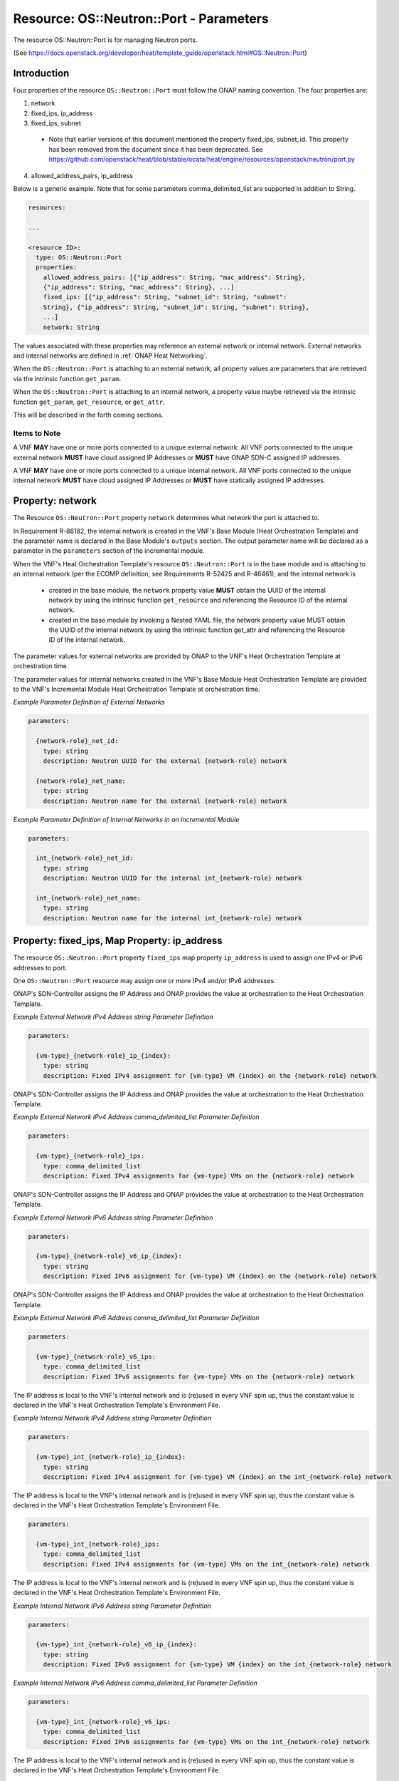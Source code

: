 .. Licensed under a Creative Commons Attribution 4.0 International License.
.. http://creativecommons.org/licenses/by/4.0
.. Copyright 2017 AT&T Intellectual Property.  All rights reserved.

Resource: OS::Neutron::Port - Parameters
-------------------------------------------------

The resource OS::Neutron::Port is for managing Neutron ports.

(See https://docs.openstack.org/developer/heat/template_guide/openstack.html#OS::Neutron::Port)

Introduction
^^^^^^^^^^^^^

Four properties of the resource ``OS::Neutron::Port`` must follow the ONAP
naming convention. The four properties are:

1. network
2. fixed_ips, ip_address
3. fixed_ips, subnet

 * Note that earlier versions of this document mentioned the property
   fixed_ips, subnet_id.  This property has been removed from the document
   since it has been deprecated.
   See https://github.com/openstack/heat/blob/stable/ocata/heat/engine/resources/openstack/neutron/port.py

4. allowed_address_pairs, ip_address

Below is a generic example. Note that for some parameters
comma_delimited_list are supported in addition to String.

.. code-block:: yaml

  resources:

  ...

  <resource ID>:
    type: OS::Neutron::Port
    properties:
      allowed_address_pairs: [{"ip_address": String, "mac_address": String},
      {"ip_address": String, "mac_address": String}, ...]
      fixed_ips: [{"ip_address": String, "subnet_id": String, "subnet":
      String}, {"ip_address": String, "subnet_id": String, "subnet": String},
      ...]
      network: String

The values associated with these properties may reference an external
network or internal network. External networks and internal
networks are defined in :ref:`ONAP Heat Networking`.

When the ``OS::Neutron::Port`` is attaching to an external network, all
property values are parameters that are retrieved via the intrinsic
function ``get_param``.

When the ``OS::Neutron::Port`` is attaching to an internal network, a
property value maybe retrieved via the intrinsic
function ``get_param``, ``get_resource``, or ``get_attr``.

This will be described in the forth coming sections.

Items to Note
~~~~~~~~~~~~~~

A VNF **MAY** have one or more ports connected to a unique
external network. All VNF ports connected to the unique external
network **MUST** have cloud assigned IP Addresses
or **MUST** have ONAP SDN-C assigned IP addresses.

A VNF **MAY** have one or more ports connected to a unique
internal network. All VNF ports connected to the unique internal
network **MUST** have cloud assigned IP Addresses
or **MUST** have statically assigned IP addresses.

.. req::
    :id: R-45602
    :target: VNF
    :keyword: MUST NOT
    :validation_mode: none
    :updated: casablanca

    If a VNF's Port is attached to a network (internal or external)
    and the port's IP addresses are cloud assigned by OpenStack's DHCP
    Service, the ``OS::Neutron::Port`` Resource's

    * property ``fixed_ips`` map property ``ip_address`` **MUST NOT** be used
    * property ``fixed_ips`` map property ``subnet``
      **MAY** be used

.. req::
    :id: R-63956
    :target: VNF
    :keyword: MAY
    :updated: casablanca

    If the VNF's ports connected to a unique external network
    and the port's IP addresses are ONAP SDN-C assigned IP Addresses,
    the IPv4 Addresses **MAY** be from different subnets and the IPv6
    Addresses **MAY** be from different subnets.

.. req::
    :id: R-48880
    :target: VNF
    :keyword: MUST
    :validation_mode: none
    :updated: casablanca

    If a VNF's Port is attached to an external network and the port's
    IP addresses are assigned by ONAP's SDN-Controller,
    the ``OS::Neutron::Port`` Resource's

    * property ``fixed_ips`` map property ``ip_address`` **MUST** be used
    * property ``fixed_ips`` map property ``subnet``
      **MUST NOT** be used

.. req::
    :id: R-18001
    :target: VNF
    :keyword: MAY
    :updated: casablanca

    If the VNF's ports connected to a unique internal network
    and the port's IP addresses are statically assigned IP Addresses,
    the IPv4 Addresses **MAY** be from different subnets and the
    IPv6 Addresses **MAY** be from different subnets.

.. req::
    :id: R-70964
    :target: VNF
    :keyword: MUST NOT
    :validation_mode: none
    :updated: casablanca

    If a VNF's Port is attached to an internal network and the port's
    IP addresses are statically assigned by the VNF's Heat Orchestration\
    Template (i.e., enumerated in the Heat Orchestration Template's
    environment file), the ``OS::Neutron::Port`` Resource's

    * property ``fixed_ips`` map property ``ip_address`` **MUST** be used
    * property ``fixed_ips`` map property ``subnet``
      **MUST NOT** be used

.. req::
    :id: R-681859
    :target: VNF
    :keyword: MUST
    :validation_mode: static

    A VNF's Heat Orchestration Template's ``OS::Neutron::Port`` resource's

    * Resource ID (defined in R-20453)
    * property ``network`` parameter name (defined in R-62983 and
      R-86182)
    * property ``fixed_ips``, map property ``ip_address`` parameter name
      (defined in R-40971, R-04697, R-71577, R-23503, R-78380, R-85235,
      R-27818, and R-29765)
    * property ``fixed_ips``, map property ``subnet`` parameter name
      (defined in R-62802, R-15287, R-84123, R-76160)
    * property ``allowed_address_pairs`` parameter name (defined in
      R-41492 and R-83418)

    **MUST** contain the identical ``{network-role}``.

Property: network
^^^^^^^^^^^^^^^^^^

The Resource ``OS::Neutron::Port`` property ``network`` determines what network
the port is attached to.

.. req::
    :id: R-18008
    :target: VNF
    :keyword: MUST
    :validation_mode: static
    :updated: casablanca

    The VNF's Heat Orchestration Template's Resource ``OS::Neutron::Port``
    property ``network`` parameter **MUST** be declared as type: ``string``.

.. req::
    :id: R-62983
    :target: VNF
    :keyword: MUST
    :validation_mode: static
    :updated: casablanca

    When the VNF's Heat Orchestration Template's Resource
    ``OS::Neutron::Port`` is attaching to an external network (per the
    ONAP definition, see Requirement R-57424), the
    ``network`` parameter name **MUST**

      * follow the naming convention ``{network-role}_net_id`` if the Neutron
        network UUID value is used to reference the network
      * follow the naming convention ``{network-role}_net_name`` if the
        OpenStack network name is used to reference the network.

    where ``{network-role}`` is the network-role of the external network
    and a ``get_param`` **MUST** be used as the intrinsic function.

.. req::
    :id: R-86182
    :target: VNF
    :keyword: MUST
    :validation_mode: static
    :updated: dublin


    When the VNF's Heat Orchestration Template's Resource
    ``OS::Neutron::Port``
    is in an incremental module and
    is attaching to an internal network (per the
    ECOMP definition, see Requirements R-52425 and R-46461),
    and the internal network is created in
    the base module,
    the ``network`` parameter name **MUST**

      * follow the naming convention ``int_{network-role}_net_id`` if the Neutron
        network UUID value is used to reference the network
      * follow the naming convention ``int_{network-role}_net_name`` if the
        OpenStack network name in is used to reference the network.

    where ``{network-role}`` is the network-role of the internal network and
    a ``get_param`` **MUST** be used as the intrinsic function.


In Requirement R-86182, the internal network is created in the VNF's
Base Module (Heat Orchestration Template) and the parameter name is
declared in the Base Module's ``outputs`` section.
The output parameter name will be declared as a parameter in the
``parameters`` section of the incremental module.

When the VNF's Heat Orchestration Template's resource
``OS::Neutron::Port`` is in the base module and
is attaching to an internal network (per the
ECOMP definition, see Requirements R-52425 and R-46461),
and the internal network is 

 * created in the base module,
   the ``network`` property value **MUST** obtain the UUID
   of the internal network by using the intrinsic function
   ``get_resource`` and referencing the Resource ID of the internal network.
 * created in the base module by invoking a Nested YAML file, the network
   property value MUST obtain the UUID of the internal network by using the
   intrinsic function get_attr and referencing the Resource ID of the internal
   network.


.. req::
    :id: R-29872
    :target: VNF
    :keyword: MUST NOT
    :validation_mode: static
    :updated: casablanca

    The VNF's Heat Orchestration Template's Resource ``OS::Neutron::Port``
    property ``network``
    parameter **MUST NOT** be enumerated in the Heat Orchestration
    Template's Environment File.

The parameter values for external networks are provided by ONAP
to the VNF's Heat Orchestration Template at orchestration time.

The parameter values for internal networks created in the VNF's Base Module
Heat Orchestration Template
are provided to the VNF's Incremental Module Heat Orchestration Template
at orchestration time.

*Example Parameter Definition of External Networks*

.. code-block:: yaml

  parameters:

    {network-role}_net_id:
      type: string
      description: Neutron UUID for the external {network-role} network

    {network-role}_net_name:
      type: string
      description: Neutron name for the external {network-role} network



*Example Parameter Definition of Internal Networks in an Incremental Module*

.. code-block:: yaml

  parameters:

    int_{network-role}_net_id:
      type: string
      description: Neutron UUID for the internal int_{network-role} network

    int_{network-role}_net_name:
      type: string
      description: Neutron name for the internal int_{network-role} network

Property: fixed_ips, Map Property: ip_address
^^^^^^^^^^^^^^^^^^^^^^^^^^^^^^^^^^^^^^^^^^^^^^^

The resource ``OS::Neutron::Port`` property ``fixed_ips``
map property ``ip_address``
is used to assign one IPv4 or IPv6
addresses to port.

One ``OS::Neutron::Port`` resource may assign one or more
IPv4 and/or IPv6 addresses.

.. req::
    :id: R-34037
    :target: VNF
    :keyword: MUST
    :validation_mode: static
    :updated: casablanca

    The VNF's Heat Orchestration Template's
    resource ``OS::Neutron::Port`` property ``fixed_ips``
    map property ``ip_address`` parameter
    **MUST** be declared as either type ``string`` or type
    ``comma_delimited_list``.

.. req::
    :id: R-40971
    :target: VNF
    :keyword: MUST
    :validation_mode: static
    :updated: casablanca

    When the VNF's Heat Orchestration Template's Resource
    ``OS::Neutron::Port`` is attaching to an external network (per the
    ONAP definition, see Requirement R-57424),
    and an IPv4 address is assigned
    using the property ``fixed_ips``
    map property ``ip_address`` and the parameter type is defined as a string,
    the parameter name **MUST** follow the
    naming convention

    * ``{vm-type}_{network-role}_ip_{index}``

    where

    * ``{vm-type}`` is the {vm-type} associated with the ``OS::Nova::Server``
    * ``{network-role}`` is the {network-role} of the external network
    * ``{index}`` is a numeric value that **MUST** start at zero in a
      VNF's Heat Orchestration Template and **MUST** increment by one

.. req::
    :id: R-39841
    :target: VNF
    :keyword: MUST NOT
    :validation_mode: static
    :updated: casablanca

    The VNF's Heat Orchestration Template's Resource
    ``OS::Neutron::Port`` property ``fixed_ips``
    map property ``ip_address`` parameter
    ``{vm-type}_{network-role}_ip_{index}``
    **MUST NOT** be enumerated in the
    VNF's Heat Orchestration Template's Environment File.

ONAP's SDN-Controller assigns the IP Address and ONAP provides
the value at orchestration to the Heat Orchestration Template.

*Example External Network IPv4 Address string Parameter Definition*

.. code-block:: yaml

  parameters:

    {vm-type}_{network-role}_ip_{index}:
      type: string
      description: Fixed IPv4 assignment for {vm-type} VM {index} on the {network-role} network

.. req::
    :id: R-04697
    :target: VNF
    :keyword: MUST
    :validation_mode: static
    :updated: casablanca

    When the VNF's Heat Orchestration Template's Resource
    ``OS::Neutron::Port`` is attaching to an external network (per the
    ONAP definition, see Requirement R-57424),
    and an IPv4 address is assigned
    using the property ``fixed_ips``
    map property ``ip_address`` and the parameter type is defined as a
    ``comma_delimited_list``,
    the parameter name **MUST** follow the
    naming convention

      * ``{vm-type}_{network-role}_ips``

      where

      * ``{vm-type}`` is the {vm-type} associated with the
        ``OS::Nova::Server``
      * ``{network-role}`` is the {network-role} of the external
        network

.. req::
    :id: R-98905
    :target: VNF
    :keyword: MUST NOT
    :validation_mode: static
    :updated: casablanca

    The VNF's Heat Orchestration Template's Resource
    ``OS::Neutron::Port`` property ``fixed_ips``
    map property ``ip_address`` parameter
    ``{vm-type}_{network-role}_ips``
    **MUST NOT** be enumerated in the
    VNF's Heat Orchestration Template's Environment File.

ONAP's SDN-Controller assigns the IP Address and ONAP provides
the value at orchestration to the Heat Orchestration Template.

*Example External Network IPv4 Address comma_delimited_list
Parameter Definition*

.. code-block:: yaml

  parameters:

    {vm-type}_{network-role}_ips:
      type: comma_delimited_list
      description: Fixed IPv4 assignments for {vm-type} VMs on the {network-role} network


.. req::
    :id: R-71577
    :target: VNF
    :keyword: MUST
    :validation_mode: static
    :updated: casablanca

    When the VNF's Heat Orchestration Template's Resource
    ``OS::Neutron::Port`` is attaching to an external network (per the
    ONAP definition, see Requirement R-57424),
    and an IPv6 address is assigned
    using the property ``fixed_ips``
    map property ``ip_address`` and the parameter type is defined as a string,
    the parameter name **MUST** follow the
    naming convention

    * ``{vm-type}_{network-role}_v6_ip_{index}``

    where

    * ``{vm-type}`` is the {vm-type} associated with the
      ``OS::Nova::Server``
    * ``{network-role}`` is the {network-role} of the external network
    * ``{index}`` is a numeric value that **MUST** start at zero in a
      VNF's Heat Orchestration Template and **MUST** increment by one

.. req::
    :id: R-87123
    :target: VNF
    :keyword: MUST NOT
    :validation_mode: static
    :updated: casablanca

    The VNF's Heat Orchestration Template's Resource
    ``OS::Neutron::Port`` property ``fixed_ips``
    map property ``ip_address`` parameter
    ``{vm-type}_{network-role}_v6_ip_{index}``
    **MUST NOT** be enumerated in the
    VNF's Heat Orchestration Template's Environment File.

ONAP's SDN-Controller assigns the IP Address and ONAP provides
the value at orchestration to the Heat Orchestration Template.

*Example External Network IPv6 Address string Parameter Definition*

.. code-block:: yaml

  parameters:

    {vm-type}_{network-role}_v6_ip_{index}:
      type: string
      description: Fixed IPv6 assignment for {vm-type} VM {index} on the {network-role} network

.. req::
    :id: R-23503
    :target: VNF
    :keyword: MUST
    :validation_mode: static
    :updated: casablanca

    When the VNF's Heat Orchestration Template's Resource
    ``OS::Neutron::Port`` is attaching to an external network (per the
    ONAP definition, see Requirement R-57424),
    and an IPv6 address is assigned
    using the property ``fixed_ips``
    map property ``ip_address`` and the parameter type is defined as a
    ``comma_delimited_list``,
    the parameter name **MUST** follow the
    naming convention

      * ``{vm-type}_{network-role}_v6_ips``

    where

      * ``{vm-type}`` is the {vm-type} associated with the
        OS::Nova::Server
      * ``{network-role}`` is the {network-role} of the external
        network

.. req::
    :id: R-93030
    :target: VNF
    :keyword: MUST NOT
    :validation_mode: static
    :updated: casablanca

    The VNF's Heat Orchestration Template's Resource
    ``OS::Neutron::Port`` property ``fixed_ips``
    map property ``ip_address`` parameter
    ``{vm-type}_{network-role}_v6_ips``
    **MUST NOT** be enumerated in the
    VNF's Heat Orchestration Template's Environment File.

ONAP's SDN-Controller assigns the IP Address and ONAP provides
the value at orchestration to the Heat Orchestration Template.

*Example External Network IPv6 Address comma_delimited_list Parameter
Definition*

.. code-block:: yaml

  parameters:

    {vm-type}_{network-role}_v6_ips:
      type: comma_delimited_list
      description: Fixed IPv6 assignments for {vm-type} VMs on the {network-role} network


.. req::
    :id: R-78380
    :target: VNF
    :keyword: MUST
    :validation_mode: static
    :updated: casablanca

    When the VNF's Heat Orchestration Template's Resource
    ``OS::Neutron::Port`` is attaching to an internal network (per the
    ONAP definition, see Requirements R-52425 and R-46461),
    and an IPv4 address is assigned
    using the property ``fixed_ips``
    map property ``ip_address`` and the parameter type is
    defined as a ``string``,
    the parameter name **MUST** follow the
    naming convention

    * ``{vm-type}_int_{network-role}_ip_{index}``

    where

    * ``{vm-type}`` is the {vm-type} associated with the
      ``OS::Nova::Server``
    * ``{network-role}`` is the {network-role} of the internal network
    * ``{index}`` is a numeric value that **MUST** start at zero in a
      VNF's Heat Orchestration Template and **MUST** increment by one

.. req::
    :id: R-28795
    :target: VNF
    :keyword: MUST
    :validation_mode: static
    :updated: casablanca

    The VNF's Heat Orchestration Template's Resource
    ``OS::Neutron::Port`` property ``fixed_ips``
    map property ``ip_address`` parameter
    ``{vm-type}_int_{network-role}_ip_{index}``
    **MUST** be enumerated in the
    VNF's Heat Orchestration Template's Environment File.

The IP address is local to the VNF's internal network and is (re)used
in every VNF spin up, thus the constant value is declared in the VNF's
Heat Orchestration Template's Environment File.

*Example Internal Network IPv4 Address string Parameter Definition*

.. code-block:: yaml

  parameters:

    {vm-type}_int_{network-role}_ip_{index}:
      type: string
      description: Fixed IPv4 assignment for {vm-type} VM {index} on the int_{network-role} network

.. req::
    :id: R-85235
    :target: VNF
    :keyword: MUST
    :validation_mode: static
    :updated: casablanca

    When the VNF's Heat Orchestration Template's Resource
    ``OS::Neutron::Port`` is attaching to an internal network (per the
    ONAP definition, see Requirements R-52425 and R-46461),
    and an IPv4 address is assigned
    using the property ``fixed_ips``
    map property ``ip_address`` and the parameter type is defined as a
    ``comma_delimited_list``,
    the parameter name **MUST** follow the
    naming convention

      * ``{vm-type}_int_{network-role}_ips``

    where

      * ``{vm-type}`` is the {vm-type} associated with the
        ``OS::Nova::Server``
      * ``{network-role}`` is the {network-role} of the internal
        network

.. req::
    :id: R-90206
    :target: VNF
    :keyword: MUST
    :validation_mode: static
    :updated: casablanca

    The VNF's Heat Orchestration Template's Resource
    ``OS::Neutron::Port`` property ``fixed_ips``
    map property ``ip_address`` parameter
    ``{vm-type}_int_{network-role}_int_ips``
    **MUST** be enumerated in the
    VNF's Heat Orchestration Template's Environment File.

The IP address is local to the VNF's internal network and is (re)used
in every VNF spin up, thus the constant value is declared in the VNF's
Heat Orchestration Template's Environment File.

.. code-block:: yaml

  parameters:

    {vm-type}_int_{network-role}_ips:
      type: comma_delimited_list
      description: Fixed IPv4 assignments for {vm-type} VMs on the int_{network-role} network


.. req::
    :id: R-27818
    :target: VNF
    :keyword: MUST
    :validation_mode: static
    :updated: casablanca

    When the VNF's Heat Orchestration Template's Resource
    ``OS::Neutron::Port`` is attaching to an internal network (per the
    ONAP definition, see Requirements R-52425 and R-46461),
    and an IPv6 address is assigned
    using the property ``fixed_ips``
    map property ``ip_address`` and the parameter type is defined as a
    ``string``,
    the parameter name **MUST** follow the
    naming convention

    * ``{vm-type}_int_{network-role}_v6_ip_{index}``

    where

    * ``{vm-type}`` is the {vm-type} associated with the ``OS::Nova::Server``
    * ``{network-role}`` is the {network-role} of the internal network
    * ``{index}`` is a numeric value that **MUST** start at zero in a
      VNF's Heat Orchestration Template and **MUST** increment by one


.. req::
    :id: R-97201
    :target: VNF
    :keyword: MUST
    :validation_mode: static
    :updated: casablanca

    The VNF's Heat Orchestration Template's Resource
    ``OS::Neutron::Port`` property ``fixed_ips``
    map property ``ip_address`` parameter
    ``{vm-type}_int_{network-role}_v6_ip_{index}``
    **MUST** be enumerated in the
    VNF's Heat Orchestration Template's Environment File.

The IP address is local to the VNF's internal network and is (re)used
in every VNF spin up, thus the constant value is declared in the VNF's
Heat Orchestration Template's Environment File.

*Example Internal Network IPv6 Address string Parameter Definition*

.. code-block:: yaml

  parameters:

    {vm-type}_int_{network-role}_v6_ip_{index}:
      type: string
      description: Fixed IPv6 assignment for {vm-type} VM {index} on the int_{network-role} network

.. req::
    :id: R-29765
    :target: VNF
    :keyword: MUST
    :validation_mode: static
    :updated: casablanca

    When the VNF's Heat Orchestration Template's Resource
    ``OS::Neutron::Port`` is attaching to an internal network (per the
    ONAP definition, see Requirements R-52425 and R-46461),
    and an IPv6 address is assigned
    using the property ``fixed_ips``
    map property ``ip_address`` and the parameter type is defined as a
    ``comma_delimited_list``,
    the parameter name **MUST** follow the
    naming convention

      * ``{vm-type}_int_{network-role}_v6_ips``

    where

      * ``{vm-type}`` is the {vm-type} associated with the
        ``OS::Nova::Server``
      * ``{network-role}`` is the {network-role} of the internal
        network

*Example Internal Network IPv6 Address comma_delimited_list Parameter
Definition*

.. code-block:: yaml

  parameters:

    {vm-type}_int_{network-role}_v6_ips:
      type: comma_delimited_list
      description: Fixed IPv6 assignments for {vm-type} VMs on the int_{network-role} network


.. req::
    :id: R-98569
    :target: VNF
    :keyword: MUST
    :validation_mode: static
    :updated: casablanca

    The VNF's Heat Orchestration Template's Resource
    ``OS::Neutron::Port`` property ``fixed_ips``
    map property ``ip_address`` parameter
    ``{vm-type}_int_{network-role}_v6_ips``
    **MUST** be enumerated in the
    VNF's Heat Orchestration Template's Environment File.

The IP address is local to the VNF's internal network and is (re)used
in every VNF spin up, thus the constant value is declared in the VNF's
Heat Orchestration Template's Environment File.

.. code-block:: yaml

  parameters:

    {vm-type}_int_{network-role}_v6_ips:
      type: comma_delimited_list
      description: Fixed IPv6 assignments for {vm-type} VMs on the int_{network-role} network

.. req::
    :id: R-62590
    :target: VNF
    :keyword: MUST NOT
    :validation_mode: static
    :updated: casablanca

    The VNF's Heat Orchestration Template's Resource ``OS::Neutron::Port``
    property ``fixed_ips``
    map property ``ip_address``
    parameter associated with an external network, i.e.,

     * ``{vm-type}_{network-role}_ip_{index}``
     * ``{vm-type}_{network-role}_v6_ip_{index}``
     * ``{vm-type}_{network-role}_ips``
     * ``{vm-type}_{network-role}_v6_ips``


    **MUST NOT** be enumerated in the Heat Orchestration
    Template's Environment File.  ONAP provides the IP address
    assignments at orchestration time.

.. req::
    :id: R-93496
    :target: VNF
    :keyword: MUST
    :validation_mode: static
    :updated: casablanca

    The VNF's Heat Orchestration Template's Resource ``OS::Neutron::Port``
    property ``fixed_ips``
    map property ``ip_address``
    parameter associated with an internal network, i.e.,

     * ``{vm-type}_int_{network-role}_ip_{index}``
     * ``{vm-type}_int_{network-role}_v6_ip_{index}``
     * ``{vm-type}_int_{network-role}_ips``
     * ``{vm-type}_int_{network-role}_v6_ips``


    **MUST** be enumerated in the Heat Orchestration
    Template's Environment File and IP addresses **MUST** be
    assigned.

Summary Table
~~~~~~~~~~~~~~~~~

.. csv-table:: **Table 4 OS::Neutron::Port Property fixed_ips map property ip_address Parameter Naming Convention**
   :header: Resource,Property,Map Property,Network Type,IP Address,Parameter Type,Parameter Name, Environment File
   :align: center
   :widths: auto

   OS::Neutron::Port, fixed_ips, ip_address, external, IPv4, string, {vm-type}_{network-role}_ip_{index}, NO
   OS::Neutron::Port, fixed_ips, ip_address, external, IPv4, comma_delimited_list, {vm-type}_{network-role}_ips, NO
   OS::Neutron::Port, fixed_ips, ip_address, external, IPv6, string, {vm-type}_{network-role}_v6_ip_{index}, NO
   OS::Neutron::Port, fixed_ips, ip_address, external, IPv6, comma_delimited_list, {vm-type}_{network-role}_v6_ips, NO
   OS::Neutron::Port, fixed_ips, ip_address, internal, IPv4, string, {vm-type}_int_{network-role}_ip_{index}, YES
   OS::Neutron::Port, fixed_ips, ip_address, internal, IPv4, comma_delimited_list, {vm-type}_int_{network-role}_ips, YES
   OS::Neutron::Port, fixed_ips, ip_address, internal, IPv6, string, {vm-type}_int_{network-role}_v6_ip_{index}, YES
   OS::Neutron::Port, fixed_ips, ip_address, internal, IPv6, comma_delimited_list, {vm-type}_int_{network-role}_v6_ips, YES


Examples
~~~~~~~~~~~~~~

*Example: comma_delimited_list parameters for IPv4 and IPv6 Address
Assignments to an external network*

In this example, the ``{network-role}`` has been defined as ``oam`` to
represent an oam network and the ``{vm-type}`` has been defined as ``db``
for database.

.. code-block:: yaml

  parameters:
    oam_net_id:
      type: string
      description: Neutron UUID for a oam network
    db_oam_ips:
      type: comma_delimited_list
      description: Fixed IPv4 assignments for db VMs on the oam network
    db_oam_v6_ips:
      type: comma_delimited_list
      description: Fixed IPv6 assignments for db VMs on the oam network
  resources:
    db_0_oam_port_0:
      type: OS::Neutron::Port
      properties:
        network: { get_param: oam_net_id }
        fixed_ips: [ { "ip_address": {get_param: [ db_oam_ips, 0 ]}}, {
        "ip_address": {get_param: [ db_oam_v6_ips, 0 ]}}]
    db_1_oam_port_0:
      type: OS::Neutron::Port
      properties:
        network: { get_param: oam_net_id }
        fixed_ips:
          - "ip_address": {get_param: [ db_oam_ips, 1 ]}
          - "ip_address": {get_param: [ db_oam_v6_ips, 1 ]}

*Example: string parameters for IPv4 and IPv6 Address Assignments to an
external network*

In this example, the ``{network-role}`` has been defined as ``oam`` to
represent an oam network and the ``{vm-type}`` has been defined as ``db`` for
database.

.. code-block:: yaml

  parameters:
    oam_net_id:
      type: string
      description: Neutron UUID for an OAM network
    db_oam_ip_0:
      type: string
      description: Fixed IPv4 assignment for db VM 0 on the OAM network
    db_oam_ip_1:
      type: string
      description: Fixed IPv4 assignment for db VM 1 on the OAM network
    db_oam_v6_ip_0:
      type: string
      description: Fixed IPv6 assignment for db VM 0 on the OAM network
    db_oam_v6_ip_1:
      type: string
      description: Fixed IPv6 assignment for db VM 1 on the OAM network
  resources:
    db_0_oam_port_0:
      type: OS::Neutron::Port
      properties:
        network: { get_param: oam_net_id }
        fixed_ips: [ { "ip_address": {get_param: db_oam_ip_0}}, { "ip_address": {get_param: db_oam_v6_ip_0 }}]
    db_1_oam_port_0:
      type: OS::Neutron::Port
      properties:
        network: { get_param: oam_net_id }
        fixed_ips:
          - "ip_address": {get_param: db_oam_ip_1}
          - "ip_address": {get_param: db_oam_v6_ip_1}


*Example*: comma_delimited_list parameters for IPv4 and IPv6 Address
Assignments to an internal network*

In this example, the ``{network-role}`` has been defined as ``ctrl`` to
represent an ctrl network internal to the vnf.
The ``{vm-type}`` has been defined as ``db`` for
database.

.. code-block:: yaml

  parameters:
    int_ctrl_net_id:
      type: string
      description: Neutron UUID for the ctrl internal network
    db_int_ctrl_ips:
      type: comma_delimited_list
      description: Fixed IPv4 assignments for db VMs on the ctrl internal
      network
    db_int_ctrl_v6_ips:
      type: comma_delimited_list
      description: Fixed IPv6 assignments for db VMs on the ctrl internal
      network
  resources:
    db_0_int_ctrl_port_0:
      type: OS::Neutron::Port
      properties:
        network: { get_param: int_ctrl_net_id }
        fixed_ips: [ { "ip_address": {get_param: [ db_int_ctrl_ips, 0 ]}}, {
        "ip_address": {get_param: [ db_int_ctrl_v6_ips, 0 ]}}]
    db_1_int_ctrl_port_0:
      type: OS::Neutron::Port
      properties:
        network: { get_param: int_ctrl_net_id }
        fixed_ips:
        - "ip_address": {get_param: [ db_int_ctrl_ips, 1 ]}
        - "ip_address": {get_param: [ db_int_ctrl_v6_ips, 1 ]}


*Example: string parameters for IPv4 and IPv6 Address Assignments to an
internal network*

In this example, the ``int_{network-role}`` has been defined as
``int_ctrl`` to represent a control network internal to the vnf.
The ``{vm-type}`` has been defined as ``db`` for database.

.. code-block:: yaml

  parameters:
    int_ctrl_net_id:
      type: string
      description: Neutron UUID for an OAM internal network
    db_int_ctrl_ip_0:
      type: string
      description: Fixed IPv4 assignment for db VM on the oam_int network
    db_int_ctrl_ip_1:
      type: string
      description: Fixed IPv4 assignment for db VM 1 on the oam_int network
    db_int_ctrl_v6_ip_0:
      type: string
      description: Fixed IPv6 assignment for db VM 0 on the oam_int network
    db_int_ctrl_v6_ip_1:
      type: string
      description: Fixed IPv6 assignment for db VM 1 on the oam_int network
  resources:
    db_0_int_ctrl_port_0:
      type: OS::Neutron::Port
      properties:
        network: { get_param: int_oam_int_net_id }
        fixed_ips: [ { "ip_address": {get_param: db_oam_int_ip_0}}, {
        "ip_address": {get_param: db_oam_int_v6_ip_0 }}]
    db_1_int_ctrl_port_0:
      type: OS::Neutron::Port
      properties:
        network: { get_param: int_oam_int_net_id }
        fixed_ips:
          - "ip_address": {get_param: db_oam_int_ip_1}
          - "ip_address": {get_param: db_oam_int_v6_ip_1}


Property: fixed_ips, Map Property: subnet
^^^^^^^^^^^^^^^^^^^^^^^^^^^^^^^^^^^^^^^^^

The resource ``OS::Neutron::Port`` property ``fixed_ips`` map
property ``subnet`` is used when a
port is requesting an IP assignment via
OpenStack’s DHCP Service (i.e., cloud assigned).

The IP address assignment will be made from the specified subnet.

Specifying the subnet is not required; it is optional.

If the network (external or internal) that the port is attaching
to only contains one subnet, specifying the subnet is
superfluous.  The IP address will be assigned from the one existing
subnet.

If the network (external or internal) that the port is attaching
to contains two or more subnets, specifying the subnet in the
``fixed_ips`` map property ``subnet`` determines which
subnet the IP address will be assigned from.

If the network (external or internal) that the port is attaching
to contains two or more subnets, and the subnet is not is not
specified, OpenStack will randomly determine which subnet
the IP address will be assigned from.

The property ``fixed_ips`` is used to assign IPs to a port. The Map Property
``subnet`` specifies the subnet the IP is assigned from.

.. req::
    :id: R-38236
    :target: VNF
    :keyword: MUST
    :validation_mode: static
    :updated: casablanca

    The VNF's Heat Orchestration Template's
    resource ``OS::Neutron::Port`` property ``fixed_ips``
    map property ``subnet`` parameter
    **MUST** be declared type ``string``.

.. req::
    :id: R-62802
    :target: VNF
    :keyword: MUST
    :validation_mode: static
    :updated: casablanca

    When the VNF's Heat Orchestration Template's
    resource ``OS::Neutron::Port`` is attaching
    to an external network (per the ONAP definition, see
    Requirement R-57424),
    and an IPv4 address is being cloud assigned by OpenStack's DHCP Service
    and the external network IPv4 subnet is to be specified
    using the property ``fixed_ips``
    map property ``subnet``, the parameter
    **MUST** follow the naming convention

      * ``{network-role}_subnet_id``

    where

      * ``{network-role}`` is the network role of the network.


Note that ONAP only supports cloud assigned IP addresses from one IPv4 subnet
of a given network.

.. req::
    :id: R-83677
    :target: VNF
    :keyword: MUST NOT
    :validation_mode: static
    :updated: casablanca


    The VNF's Heat Orchestration Template's Resource
    ``OS::Neutron::Port`` property ``fixed_ips``
    map property ``subnet`` parameter
    ``{network-role}_subnet_id``
    **MUST NOT** be enumerated in the
    VNF's Heat Orchestration Template's Environment File.

ONAP's SDN-Controller provides the network's subnet's UUID
value at orchestration to the Heat Orchestration Template.

*Example Parameter Definition*

.. code-block:: yaml

  parameters:

    {network-role}_subnet_id:
      type: string
      description: Neutron IPv4 subnet UUID for the {network-role} network


.. req::
    :id: R-15287
    :target: VNF
    :keyword: MUST
    :validation_mode: static
    :updated: casablanca

    When the VNF's Heat Orchestration Template's
    resource ``OS::Neutron::Port`` is attaching
    to an external network (per the ONAP definition, see
    Requirement R-57424),
    and an IPv6 address is being cloud assigned by OpenStack's DHCP Service
    and the external network IPv6 subnet is to be specified
    using the property ``fixed_ips``
    map property ``subnet``, the parameter
    **MUST** follow the naming convention

      * ``{network-role}_v6_subnet_id``

    where

      * ``{network-role}`` is the network role of the network.

Note that ONAP only supports cloud assigned IP addresses from one IPv6 subnet
of a given network.

.. req::
    :id: R-80829
    :target: VNF
    :keyword: MUST NOT
    :validation_mode: static
    :updated: casablanca

    The VNF's Heat Orchestration Template's Resource
    ``OS::Neutron::Port`` property ``fixed_ips``
    map property ``subnet`` parameter
    ``{network-role}_v6_subnet_id``
    **MUST NOT** be enumerated in the
    VNF's Heat Orchestration Template's Environment File.

*Example: One Cloud Assigned IPv4 Address (DHCP) assigned to a network
that has two or more IPv4 subnets*

In this example, the ``{network-role}`` has been defined as ``oam`` to
represent an oam network and the ``{vm-type}`` has been defined as ``lb``
for load balancer. The cloud assigned IP Address uses the OpenStack
DHCP service to assign IP addresses.

.. code-block:: yaml

  parameters:
    oam_net_id:
      type: string
      description: Neutron UUID for the oam network
    oam_subnet_id:
      type: string
      description: Neutron IPv4 subnet UUID for the oam network
  resources:
    lb_0_oam_port_0:
      type: OS::Neutron::Port
        parameters:
          network: { get_param: oam_net_id }
          fixed_ips:
            - subnet: { get_param: oam_subnet_id }

*Example: One Cloud Assigned IPv4 address and one Cloud Assigned IPv6
address assigned to a network that has at least one IPv4 subnet and one
IPv6 subnet*

In this example, the ``{network-role}`` has been defined as ``oam`` to
represent an oam network and the ``{vm-type}`` has been defined as
``lb`` for load balancer.

.. code-block:: yaml

  parameters:
    oam_net_id:
      type: string
      description: Neutron UUID for the oam network
    oam_subnet_id:
      type: string
      description: Neutron IPv4 subnet UUID for the oam network
    oam_v6_subnet_id:
      type: string
      description: Neutron IPv6 subnet UUID for the oam network
  resources:
    lb_0_oam_port_0:
      type: OS::Neutron::Port
      properties:
        network: { get_param: oam_net_id }
        fixed_ips:
          - subnet: { get_param: oam_subnet_id }
          - subnet: { get_param: oam_v6_subnet_id }

.. req::
    :id: R-84123
    :target: VNF
    :keyword: MUST
    :validation_mode: static
    :updated: casablanca

    When

      * the VNF's Heat Orchestration Template's
        resource ``OS::Neutron::Port`` in an Incremental Module is attaching
        to an internal network (per the ONAP definition, see
        Requirements R-52425 and R-46461)
        that is created in the Base Module, AND
      * an IPv4 address is being cloud assigned by OpenStack's DHCP Service AND
      * the internal network IPv4 subnet is to be specified
        using the property ``fixed_ips`` map property ``subnet``,

    the parameter **MUST** follow the naming convention

      * ``int_{network-role}_subnet_id``

    where

      * ``{network-role}`` is the network role of the internal network

    Note that the parameter **MUST** be defined as an ``output`` parameter in
    the base module.

.. req::
    :id: R-69634
    :target: VNF
    :keyword: MUST NOT
    :validation_mode: static
    :updated: casablanca

    The VNF's Heat Orchestration Template's Resource
    ``OS::Neutron::Port`` property ``fixed_ips``
    map property ``subnet`` parameter
    ``int_{network-role}_subnet_id``
    **MUST NOT** be enumerated in the
    VNF's Heat Orchestration Template's Environment File.

The assumption is that internal networks are created in the base module.
The Neutron subnet network ID will be passed as an output parameter
(e.g., ONAP Base Module Output Parameter) to the incremental modules.
In the incremental modules, the output parameter name will be defined as
input parameter.

*Example Parameter Definition*

.. code-block:: yaml

  parameters:

    int_{network-role}_subnet_id:
      type: string
      description: Neutron IPv4 subnet UUID for the int_{network-role} network

.. req::
    :id: R-76160
    :target: VNF
    :keyword: MUST
    :validation_mode: static
    :updated: casablanca

    When

      * the VNF's Heat Orchestration Template's
        resource ``OS::Neutron::Port`` in an Incremental Module is attaching
        to an internal network (per the ONAP definition, see Requirements
        R-52425 and R-46461)
        that is created in the Base Module, AND
      * an IPv6 address is being cloud assigned by OpenStack's DHCP Service AND
      * the internal network IPv6 subnet is to be specified
        using the property ``fixed_ips`` map property ``subnet``,

    the parameter **MUST** follow the naming convention
    ``int_{network-role}_v6_subnet_id``,
    where ``{network-role}`` is the network role of the internal network.

    Note that the parameter **MUST** be defined as an ``output`` parameter in
    the base module.

.. req::
    :id: R-22288
    :target: VNF
    :keyword: MUST NOT
    :validation_mode: static
    :updated: casablanca

    The VNF's Heat Orchestration Template's Resource
    ``OS::Neutron::Port`` property ``fixed_ips``
    map property ``subnet`` parameter
    ``int_{network-role}_v6_subnet_id``
    **MUST NOT** be enumerated in the
    VNF's Heat Orchestration Template's Environment File.


*Example Parameter Definition*

.. code-block:: yaml

  parameters:

    int_{network-role}_v6_subnet_id:
      type: string
      description: Neutron subnet UUID for the int_{network-role} network

Property: allowed\_address\_pairs, Map Property: ip\_address
^^^^^^^^^^^^^^^^^^^^^^^^^^^^^^^^^^^^^^^^^^^^^^^^^^^^^^^^^^^^^

The property ``allowed_address_pairs`` in the resource ``OS::Neutron::Port``
allows the user to specify a mac_address and/or ip_address that will
pass through a port regardless of subnet. This enables the use of
protocols, such as VRRP, which allow for a Virtual IP (VIP) address
to be shared among two or more ports, with one designated as the master
and the others as backups. In case the master fails,
the Virtual IP address is mapped to a backup's IP address and
the backup becomes the master.

Note that the management of the VIP IP addresses (i.e. transferring
ownership between active and standby VMs) is the responsibility of
the VNF application.


If a VNF has two or more ports that require a Virtual IP Address (VIP),
a VNF's Heat Orchestration Template's Resource
``OS::Neutron::Port`` property ``allowed_address_pairs``
map property ``ip_address`` parameter
must be used.

The ``allowed_address_pairs`` is an optional property. It is not required.

ONAP automation supports the assignment of VIP addresses
for external networks.  ONAP support the assignment of one IPv4 VIP address
and/or one IPv6 VIP address to a set of ports associated with a
``{vm-type}`` and ``{network-role}``.

If a VNF requires more than one IPv4 VIP address
and/or more than one IPv6 VIP address to a set of ports associated with a
``{vm-type}`` and ``{network-role}``, there are "manual" work-around
procedures that can be utilized.

VIP Assignment, External Networks, Supported by Automation
~~~~~~~~~~~~~~~~~~~~~~~~~~~~~~~~~~~~~~~~~~~~~~~~~~~~~~~~~~

.. req::
    :id: R-91810
    :target: VNF
    :keyword: MUST NOT
    :validation_mode: static
    :updated: casablanca

    If a VNF requires ONAP to assign a Virtual IP (VIP) Address to
    ports connected an external network, the port
    **MUST NOT** have more than one IPv4 VIP address.

.. req::
    :id: R-41956
    :target: VNF
    :keyword: MUST NOT
    :validation_mode: static
    :updated: casablanca

    If a VNF requires ONAP to assign a Virtual IP (VIP) Address to
    ports connected an external network, the port
    **MUST NOT** have more than one IPv6 VIP address.

.. req::
    :id: R-10754
    :target: VNF
    :keyword: MUST
    :validation_mode: static
    :updated: casablanca

    If a VNF has two or more ports that
    attach to an external network that require a Virtual IP Address (VIP),
    and the VNF requires ONAP automation to assign the IP address,
    all the Virtual Machines using the VIP address **MUST**
    be instantiated in the same Base Module Heat Orchestration Template
    or in the same Incremental Module Heat Orchestration Template.


.. req::
    :id: R-41492
    :target: VNF
    :keyword: MUST
    :validation_mode: static
    :updated: casablanca

    When the VNF's Heat Orchestration Template's Resource
    ``OS::Neutron::Port`` is attaching to an external network (per the
    ONAP definition, see Requirement R-57424),
    and an IPv4 Virtual IP (VIP)
    address is assigned via ONAP automation
    using the property ``allowed_address_pairs``
    map property ``ip_address`` and
    the parameter name **MUST** follow the
    naming convention

      * ``{vm-type}_{network-role}_floating_ip``

    where

      * ``{vm-type}`` is the {vm-type} associated with the
        OS::Nova::Server
      * ``{network-role}`` is the {network-role} of the external
        network

    And the parameter **MUST** be declared as type ``string``.

.. req::
    :id: R-83412
    :target: VNF
    :keyword: MUST NOT
    :validation_mode: static
    :updated: casablanca

    The VNF's Heat Orchestration Template's Resource
    ``OS::Neutron::Port`` property ``allowed_address_pairs``
    map property ``ip_address`` parameter
    ``{vm-type}_{network-role}_floating_ip``
    **MUST NOT** be enumerated in the
    VNF's Heat Orchestration Template's Environment File.

*Example Parameter Definition*

.. code-block:: yaml

  parameters:

    {vm-type}_{network-role}_floating_ip:
      type: string
      description: IPv4 VIP for {vm-type} VMs on the {network-role} network

.. req::
    :id: R-35735
    :target: VNF
    :keyword: MUST
    :validation_mode: static
    :updated: casablanca

    When the VNF's Heat Orchestration Template's Resource
    ``OS::Neutron::Port`` is attaching to an external network (per the
    ONAP definition, see Requirement R-57424),
    and an IPv6 Virtual IP (VIP)
    address is assigned via ONAP automation
    using the property ``allowed_address_pairs``
    map property ``ip_address``,
    the parameter name **MUST** follow the
    naming convention

      * ``{vm-type}_{network-role}_floating_v6_ip``

    where

      * ``{vm-type}`` is the {vm-type} associated with the
        OS::Nova::Server
      * ``{network-role}`` is the {network-role} of the external
        network

    And the parameter **MUST** be declared as type ``string``.

.. req::
    :id: R-83418
    :target: VNF
    :keyword: MUST NOT
    :validation_mode: static
    :updated: casablanca

    The VNF's Heat Orchestration Template's Resource
    ``OS::Neutron::Port`` property ``allowed_address_pairs``
    map property ``ip_address`` parameter
    ``{vm-type}_{network-role}_floating_v6_ip``
    **MUST NOT** be enumerated in the
    VNF's Heat Orchestration Template's Environment File.

*Example Parameter Definition*

.. code-block:: yaml

  parameters:

    {vm-type}_{network-role}_floating_v6_ip:
      type: string
      description: VIP for {vm-type} VMs on the {network-role} network

.. req::
    :id: R-159016
    :keyword: MUST NOT
    :updated: dublin
    :validation_mode: static
    :target: VNF

    When the VNF's Heat Orchestration Template's Resource
    ``OS::Neutron::Port`` is attaching to an external network (per the
    ECOMP definition, see Requirement R-57424),
    and an IPv4 and/or IPv6 Virtual IP (VIP)
    address is assigned via ECOMP automation
    using the property ``allowed_address_pairs``
    map property ``ip_address``, the
    parameter **MUST NOT** be declared as ``type: comma_deliited_list``.



.. req::
    :id: R-717227
    :keyword: MUST
    :updated: dublin
    :validation_mode: static
    :target: VNF

    When the VNF's Heat Orchestration Template's Resource
    ``OS::Neutron::Port`` is attaching to an internal network (per the
    ECOMP definition, see Requirements R-52425 and R-46461),
    and an IPv4 Virtual IP (VIP)
    address is assigned using the property ``allowed_address_pairs``
    map property ``ip_address``,
    the parameter name **MUST** follow the
    naming convention

      * ``{vm-type}_int_{network-role}_floating_ip``

    where

      * ``{vm-type}`` is the {vm-type} associated with the
        OS::Nova::Server
      * ``{network-role}`` is the {network-role} of the external
        network
    
    And the parameter **MUST** be declared as ``type: string``
    and **MUST** be enumerated in the environment file.

    OR 

    the parameter name **MUST** follow the
    naming convention

      * ``{vm-type}_int_{network-role}_floating_ips``

    where

      * ``{vm-type}`` is the {vm-type} associated with the
        OS::Nova::Server
      * ``{network-role}`` is the {network-role} of the external
        network
    
    And the parameter **MUST** be declared as ``type: comma_delimited_list``
    and **MUST** be enumerated in the environment file.


.. req::
    :id: R-805572
    :keyword: MUST
    :updated: dublin
    :validation_mode: static
    :target: VNF

    When the VNF's Heat Orchestration Template's Resource
    ``OS::Neutron::Port`` is attaching to an internal network (per the
    ECOMP definition, see Requirements R-52425 and R-46461),
    and an IPv6 Virtual IP (VIP)
    address is assigned
    using the property ``allowed_address_pairs``
    map property ``ip_address``, 
    the parameter name **MUST** follow the
    naming convention

      * ``{vm-type}_int_{network-role}_floating_v6_ip``

    where

      * ``{vm-type}`` is the {vm-type} associated with the
        OS::Nova::Server
      * ``{network-role}`` is the {network-role} of the external
        network

    And the parameter **MUST** be declared as ``type: string``
    and **MUST** be enumerated in the environment file

    OR

    the parameter name **MUST** follow the
    naming convention

      * ``{vm-type}_int_{network-role}_floating_v6_ips``

    where

      * ``{vm-type}`` is the {vm-type} associated with the
        OS::Nova::Server
      * ``{network-role}`` is the {network-role} of the external
        network

    And the parameter **MUST** be declared as ``type: comma_delimited_list``
    and **MUST** be enumerated in the environment file.


Note that these parameters are **not** intended to represent an OpenStack
"Floating IP", for which OpenStack manages a pool of public IP
addresses that are mapped to specific VM ports. In that case, the
individual VMs are not even aware of the public IPs, and all assignment
of public IPs to VMs is via OpenStack commands. ONAP does not support
Neutron-style Floating IPs.  That is, ONAP does not support the
resources ``OS::Neutron::FloatingIP``
and ``OS::Neutron::FloatingIPAssociation``.


.. req::
    :id: R-05257
    :target: VNF
    :keyword: MUST NOT
    :validation_mode: static
    :updated: casablanca

    A VNF's Heat Orchestration Template's **MUST NOT**
    contain the Resource ``OS::Neutron::FloatingIP``.

.. req::
    :id: R-76449
    :target: VNF
    :keyword: MUST NOT
    :validation_mode: static
    :updated: casablanca

    A VNF's Heat Orchestration Template's **MUST NOT**
    contain the Resource ``OS::Neutron::FloatingIPAssociation``.

The Floating IP functions as a NAT.  They are allocated within
Openstack, and always "terminate" within the Openstack infrastructure.
When Openstack receives packets on a Floating IP, the packets will
be forwarded to the
Port that has been mapped to the Floating IP, using the private address of the
port.  The VM never sees or knows about the Openstack Floating IP.
The process to use is:

  - User allocates a floating IP from the Openstack pool.
  - User ‘attaches’ that floating IP to one of the VM ports.

If there is a high-availability VNF that wants to "float" the IP to a
different VM, it requires a Neutron command to request Openstack to ‘attach’
the floating IP to a different VM port.
The pool of such addresses is managed by Openstack infrastructure.
Users cannot create new ones, they can only choose from those in the pool.
The pool is typically global (i.e. any user/tenant can grab them).

Allowed address pairs are for more typical Linux-level "virtual IPs".
They are additional IP addresses that are advertised by some port on the VM,
in addition to the primary private IP address.  Typically in a
high-availability VNF, an additional IP is assigned and will float between
VMs (e.g., via some health-check app that will plumb the IP on one or other
VM).  In order for this to work, the actual packets must be addressed to that
IP address (and the allowed_ip_address list will let it pass through
to the VM).  This generally requires provider network access
(i.e. direct access to a data center network for the VMs), such that these
IPs can pass through all of the virtual routers.
Contrail also provides the enhanced networking that allows routing of such
additional IPs.

Floating IPs are not used in ONAP due to the NAT-ting nature of the IPs,
the inability to reserve such IPs for specific use, the need to manage them
via Openstack commands (i.e. a HA VNF would require direct access to
Openstack to ‘float’ such an IP from one VM to another).

*Example:*

In this example, the {network-role} has been defined as oam to represent
an oam network and the {vm-type} has been defined as db for database.

.. code-block:: yaml

  parameters:
    oam_net_id:
      type: string
      description: Neutron UUID for the oam network
    db_oam_ips:
      type: comma_delimited_list
      description: Fixed IPs for db VMs on the oam network
    db_oam_floating_ip:
      type: string
      description: VIP IP for db VMs on the oam network
  resources:
    db_0_oam_port_0:
      type: OS::Neutron::Port
      properties:
        network: { get_param: oam_net_id }
        fixed_ips: [ { "ip_address": {get_param: [db_oam_ips,0] }}]
        allowed_address_pairs: [ { "ip_address": {get_param:
        db_oam_floating_ip}}]
    db_1_oam_port_0:
      type: OS::Neutron::Port
        properties:
          network: { get_param: oam_net_id }
          fixed_ips: [ { "ip_address": {get_param: [db_oam_ips,1] }}]
          allowed_address_pairs: [ { "ip_address": {get_param:
          db_oam_floating_ip}}]

VIP Assignment, External Networks, Additional Options
~~~~~~~~~~~~~~~~~~~~~~~~~~~~~~~~~~~~~~~~~~~~~~~~~~~~~

The parameter ``{vm-type}_{network-role}_floating_ip`` allows for only one
allowed address pair IPv4 address per ``{vm-type}`` and ``{network-role}``
combination.

The parameter ``{vm-type}_{network-role}_floating_v6_ip`` allows for only one
allowed address pair IPv6 address per ``{vm-type}`` and ``{network-role}``
combination.

If there is a need for multiple allowed address pair IPs for a given
{vm-type} and {network-role} combination within a VNF, there are two
options.

**Option One**

If there is a need for multiple allowed address pair IPs for a given
``{vm-type}`` and ``{network-role}`` combination within a VNF, then the
parameter names defined for the Property ``fixed_ips`` Map Property
``ip_address`` should be used or the Property ``allowed_address_pairs``
Map Property ``ip_address``. The
parameter names are provided in the table below.

.. csv-table:: **Table 5 OS::Neutron::Port Property allowed_address_pairs map property ip_address Parameter Naming Convention**
   :header: IP Address,Parameter Type,Parameter Name
   :align: center
   :widths: auto

   IPv4, string, {vm-type}_{network-role}_ip_{index}
   IPv4, comma_delimited_list, {vm-type}_{network-role}_ips
   IPv6, string, {vm-type}_{network-role}_v6_ip_{index}
   IPv6, comma_delimited_list, {vm-type}_{network-role}_v6_ips

The examples below illustrate this concept.

*Example: A VNF has four load balancers. Each pair has a unique VIP.*

In this example, there are two administrative VM pairs. Each pair has
one VIP. The {network-role} has been defined as oam to represent an oam
network and the {vm-type} has been defined as admin for an
administrative VM.

Pair 1: Resources admin_0_port_0 and admin_1_port_0 share a unique VIP,
[admin_oam_ips,2]

Pair 2: Resources admin_2_port_0 and admin_3_port_0 share a unique VIP,
[admin_oam_ips,5]

.. code-block:: yaml

  parameters:
    oam_net_id:
      type: string
      description: Neutron UUID for the oam network
    admin_oam_ips:
      type: comma_delimited_list
      description: Fixed IP assignments for admin VMs on the oam network

  resources:
    admin_0_oam_port_0:
      type: OS::Neutron::Port
      properties:
        network: { get_param: oam_net_id }
        fixed_ips: [ { "ip_address": {get_param: [admin_oam_ips,0] }}]
        allowed_address_pairs: [{ "ip_address": {get_param: [admin_oam_ips,2]
        }}]
    admin_1_oam_port_0:
      type: OS::Neutron::Port
      properties:
        network: { get_param: oam_net_id }
        fixed_ips: [ { "ip_address": {get_param: [admin_oam_ips,1] }}]
        allowed_address_pairs: [{ "ip_address": {get_param: [admin_oam_ips,2]
      }}]
    admin_2_oam_port_0:
      type: OS::Neutron::Port
      properties:
        network: { get_param: oam_net_id }
        fixed_ips: [ { "ip_address": {get_param: [admin_oam_ips,3] }}]
        allowed_address_pairs: [{ "ip_address": {get_param: [admin_oam_ips,5]
        }}]
    admin_3_oam_port_0:
      type: OS::Neutron::Port
      properties:
        network: { get_param: oam_net_id }
        fixed_ips: [ { "ip_address": {get_param: [admin_oam_ips,4] }}]
        allowed_address_pairs: [{ "ip_address": {get_param: [admin_oam_ips,5]
        }}]

*Example: A VNF has two load balancers. The pair of load balancers share
two VIPs.*

In this example, there is one load balancer pairs. The pair has two
VIPs. The {network-role} has been defined as oam to represent an oam
network and the {vm-type} has been defined as lb for a load balancer VM.

.. code-block:: yaml

  resources:
    lb_0_oam_port_0:
      type: OS::Neutron::Port
      properties:
        network: { get_param: oam_net_id }
        fixed_ips: [ { "ip_address": {get_param: [lb_oam_ips,0] }}]
        allowed_address_pairs: [{ "ip_address": {get_param: [lb_oam_ips,2] },
        {get_param: [lb_oam_ips,3] }}]
    lb_1_oam_port_0:
      type: OS::Neutron::Port
      properties:
        network: { get_param: oam_net_id }
        fixed_ips: [ { "ip_address": {get_param: [lb_oam_ips,1] }}]
        allowed_address_pairs: [{ "ip_address": {get_param: [lb_oam_ips,2] },
        {get_param: [lb_oam_ips,3] }}]

As a general rule, provide the fixed IPs for the VMs indexed first in
the CDL and then the VIPs as shown in the examples above.

**Option Two**

If there is a need for multiple allowed address pair IPs for a given
``{vm-type}`` and ``{network-role}`` combination within a VNF, then the
parameter names defined for the table below can be used.

**Resource OS::Neutron::Port**

Table 6: Multiple allowed_address_pairs Option 2A

.. csv-table:: **Table 6 OS::Neutron::Port Property allowed_address_pairs map property ip_address Parameter Naming Convention**
   :header: IP Address,Parameter Type,Parameter Name
   :align: center
   :widths: auto

   IPv4, string, {vm-type}_{network-role}_vip_{index}
   IPv4, comma_delimited_list, {vm-type}_{network-role}_vips
   IPv6, string, {vm-type}_{network-role}_v6_vip_{index}
   IPv6, comma_delimited_list, {vm-type}_{network-role}_v6_vips


If there is a need for multiple allowed address pair IPs for a given
``{vm-type}`` and ``{network-role}`` combination within a VNF and the need to
differentiate the VIPs for different traffic types (e.g., 911 VIP,
fail-over VIP), then the parameter names defined for the table below can
be used.

**Resource OS::Neutron::Port**

Table 7: Multiple allowed_address_pairs Option 2B

.. csv-table:: **Table 7 OS::Neutron::Port Property allowed_address_pairs map property ip_address Parameter Naming Convention**
   :header: IP Address,Parameter Type,Parameter Name
   :align: center
   :widths: auto

   IPv4, string, {vm-type}_{network-role}_{vip_type}_vip
   IPv4, comma_delimited_list, {vm-type}_{network-role}_{vip_type}_vips
   IPv6, string, {vm-type}_{network-role}_{vip_type}_v6_vip
   IPv6, comma_delimited_list, {vm-type}_{network-role}_{vip_type}_v6_vips

Internal Networks
~~~~~~~~~~~~~~~~~~~~~~~

ONAP defines an internal network in relation to
the VNF and not with regard to the cloud site. Internal
networks may also be referred to as "intra-VNF" networks or "private"
networks. An internal network only connects VMs in a single VNF. It
must not connect to other VNFs or an external (to the cloud) gateway or an
external (to the cloud) router.

ONAP internal networks should be created in the base module.

As previously mentioned, ports that connect to an internal network are assigned
IP addresses via one of two methods

 * Method 1: Cloud assigned by OpenStack's DHCP Service
 * Method 2: Statically assigned.  That is, predetermined by the VNF designer
   and are specified in the VNF's Heat Orchestration Template's
   Environment File

If cloud assigned IP addressing is being used, output statements
are created in the base module.

If static assigned IP addressing is being used, the  IP addresses
are defined in the environment file.


  * ``{vm-type}_int_{network-role}_floating_ip``
  * ``{vm-type}_int_{network-role}_floating_v6_ip``

  * ``{vm-type}_int_{network-role}_vip_{index}``
  * ``{vm-type}_int_{network-role}_vips``
  * ``{vm-type}_int_{network-role}_v6_vip_{index}``
  * ``{vm-type}_int_{network-role}_v6_vips``


  * ``{vm-type}_int_{network-role}_{vip_type}_vip``
  * ``{vm-type}_int_{network-role}_{vip_type}_vips``
  * ``{vm-type}_int_{network-role}_{vip_type}_v6_vip``
  * ``{vm-type}_int_{network-role}_{vip_type}_v6_vips``



*Example Parameter Definition*

.. code-block:: yaml

  parameters:
    {vm-type}_int_{network-role}_floating_ip:
      type: string
      description: VIP for {vm-type} VMs on the int_{network-role} network

    {vm-type}_int_{network-role}_floating_v6_ip:
      type: string
      description: VIP for {vm-type} VMs on the int_{network-role} network



allowed_address_pair IP Addresses Required in more than one module
~~~~~~~~~~~~~~~~~~~~~~~~~~~~~~~~~~~~~~~~~~~~~~~~~~~~~~~~~~~~~~~~~~~

If the IP address ``{vm-type}_{network-role}_floating_ip`` and/or
``{vm-type}_{network-role}_floating_v6_ip`` must be used in more than module
in the
VNF, the parameter values must be defined as output values in the base module
with
output names: ``{vm-type}_{network-role}_shared_vip`` or
``{vm-type}_{network-role}_v6_shared_vip``.


.. code-block:: yaml

  outputs:
    {vm-type}_{network-role}_shared_vip:
      description:
      value: { get_param: {vm-type}_{network-role}_floating_ip }

    {vm-type}_{network-role}_v6_shared_vip:
      description:
      value: { get_param: {vm-type}_{network-role}_v6_floating_ip }

The output parameters must be defined as input parameter in the
incremental modules that require the IP addresses. When defining the
``allowed_address_pairs`` in the ``OS::Neutron::Port``, it should be as
follows:

.. code-block:: yaml

  allowed_address_pairs: [ { "ip_address": {get_param:
  {vm-type}_{network-role}_shared_vip }}, { "ip_address": {get_param:
  {vm-type}_{network-role}_v6_shared_vip }}]

Reserve Port Concept
~~~~~~~~~~~~~~~~~~~~~~~~~~~

A "Reserve Port" is an ``OS::Neutron::Port`` that ``fixed_ips``, ip_address
property is assigned one or more IP addresses that are used as Virtual
IP (VIP) Addresses (i.e., allowed_address_pairs) on other ports.

A "Reserve Port" is never attached to a Virtual Machine
(``OS::Nova::Server``). The reserve port ensures that the intended
``allowed_address_pair`` IP address is not inadvertently assigned as a
fixed_ips to a ``OS::Neutron::Port`` that is attached ``OS::Nova::Server`` and
thus causing routing issues.

A VNF may have one or more "Reserve Ports". A reserve port maybe created
in the base module or an incremental module. If created in the base
module, parameters may be defined in the outputs: section of the base
template so the IP Address assigned to the reserve port maybe assigned
to the allowed_address_pair property of an ``OS::Neutron::Port`` in one or
more incremental modules.

The parameter name of the IP address used in the "Reserve Port" depends
on the ``allowed_address_pair`` "option" utilized by the VNF.

When creating a Reserve Port, if only one allowed_address_pair is configured
on a port, then the parameter name depends upon the IP addresses type
(IPv4 or IPv6) and network type (internal or external).
The valid parameter names are:

  * ``{vm-type}_{network-role}_floating_ip``
  * ``{vm-type}_{network-role}_floating_v6_ip``
  * ``{vm-type}_int_{network-role}_floating_ip``
  * ``{vm-type}_int_{network-role}_floating_v6_ip``

When creating a Reserve Port, if more than one (e.g., multiple)
``allowed_address_pair`` is configured on a port, then the parameter name
depends
upon the IP addresses type (IPv4 or IPv6) and network type
(internal or external) and the option being used.  The valid parameter
names are:

  * ``{vm-type}_{network-role}_ip_{index}``
  * ``{vm-type}_{network-role}_ips``
  * ``{vm-type}_{network-role}_v6_ip_{index}``
  * ``{vm-type}_{network-role}_v6_ips``
  * ``{vm-type}_{network-role}_vip_{index}``
  * ``{vm-type}_{network-role}_vips``
  * ``{vm-type}_{network-role}_v6_vip_{index}``
  * ``{vm-type}_{network-role}_v6_vips``
  * ``{vm-type}_{network-role}_{vip-type}_vip``
  * ``{vm-type}_{network-role}_v6_{vip-type}_vip``
  * ``{vm-type}_{network-role}_{vip-type}_vips``
  * ``{vm-type}_{network-role}_v6_{vip-type}_vips``


*Example IPv4 Reserve Port Definition: one allowed_address_pair
configured on a port*

.. code-block:: yaml

  Reserve_Port_{vm-type}_{network-role}_floating_ip_{index}:
    type: OS::Neutron::Port
    properties:
      network: { get_param: {network-role}_net_id }
      fixed_ips:
        - ip_address : { get_param: {vm-type}_{network-role}_floating_ip }

*Example IPv6 Reserve Port Definition: one allowed_address_pair
configured on a port*

.. code-block:: yaml

  Reserve_Port_{vm-type}_{network-role}_floating_v6_ip_{index}:
    type: OS::Neutron::Port
    properties:
      network: { get_param: {network-role}_net_id }
      fixed_ips:
        - ip_address : { get_param: {vm-type}_{network-role}_floating_v6_ip }
